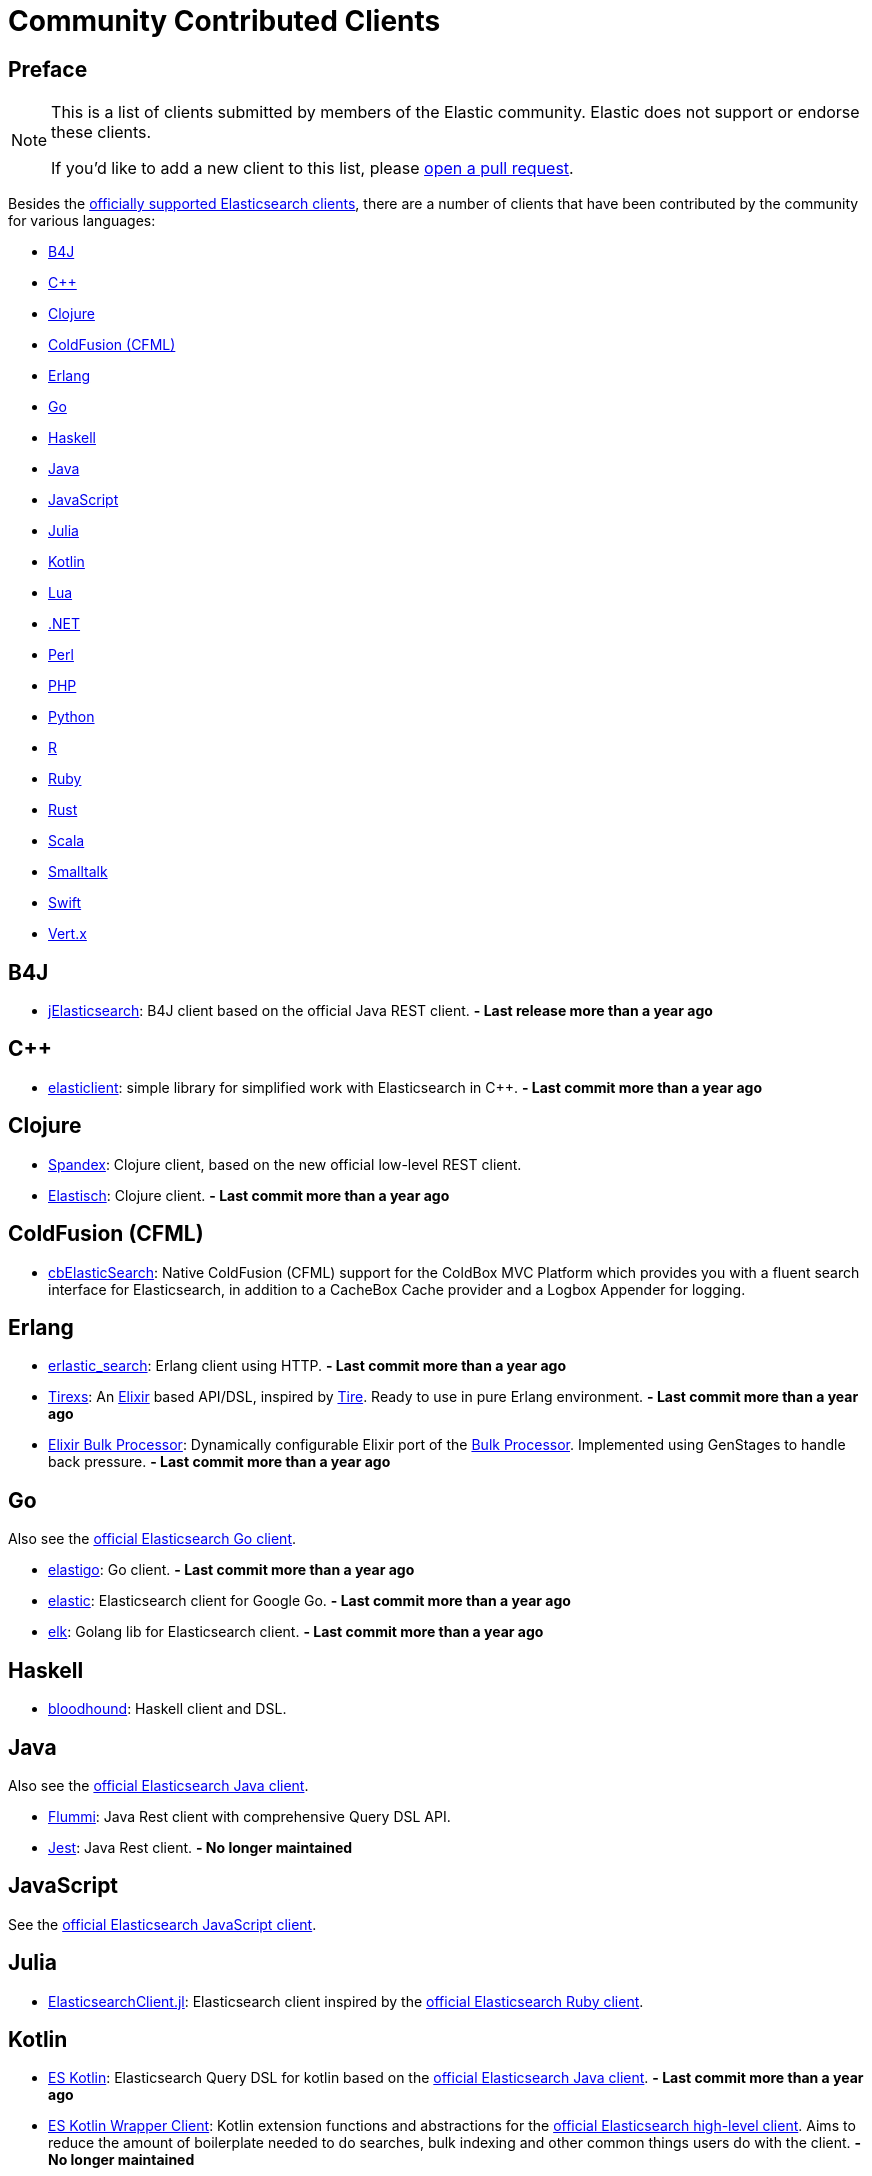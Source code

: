 = Community Contributed Clients

[preface]
== Preface
:client: https://www.elastic.co/guide/en/elasticsearch/client

[NOTE]
====
This is a list of clients submitted by members of the Elastic community.
Elastic does not support or endorse these clients.

If you'd like to add a new client to this list, please
https://github.com/elastic/elasticsearch/blob/master/CONTRIBUTING.md#contributing-code-and-documentation-changes[open a pull request].
====

Besides the link:/guide[officially supported Elasticsearch clients], there are
a number of clients that have been contributed by the community for various languages:

* <<b4j>>
* <<cpp>>
* <<clojure>>
* <<coldfusion>>
* <<erlang>>
* <<go>>
* <<haskell>>
* <<java>>
* <<javascript>>
* <<julia>>
* <<kotlin>>
* <<lua>>
* <<dotnet>>
* <<perl>>
* <<php>>
* <<python>>
* <<r>>
* <<ruby>>
* <<rust>>
* <<scala>>
* <<smalltalk>>
* <<swift>>
* <<vertx>>

[[b4j]]
== B4J
* https://www.b4x.com/android/forum/threads/server-jelasticsearch-search-and-text-analytics.73335/[jElasticsearch]:
  B4J client based on the official Java REST client. **- Last release more than a year ago**

[[cpp]]
== C++
* https://github.com/seznam/elasticlient[elasticlient]: simple library for
  simplified work with Elasticsearch in C++. **- Last commit more than a year ago**

[[clojure]]
== Clojure

* https://github.com/mpenet/spandex[Spandex]:
  Clojure client, based on the new official low-level REST client.

* https://github.com/clojurewerkz/elastisch[Elastisch]:
  Clojure client. **- Last commit more than a year ago**

[[coldfusion]]
== ColdFusion (CFML)

* https://www.forgebox.io/view/cbelasticsearch[cbElasticSearch]:
  Native ColdFusion (CFML) support for the ColdBox MVC Platform which provides
  you with a fluent search interface for Elasticsearch, in addition to a
  CacheBox Cache provider and a Logbox Appender for logging.

[[erlang]]
== Erlang

* https://github.com/tsloughter/erlastic_search[erlastic_search]:
  Erlang client using HTTP. **- Last commit more than a year ago**

* https://github.com/datahogs/tirexs[Tirexs]:
  An https://github.com/elixir-lang/elixir[Elixir] based API/DSL, inspired by
  https://github.com/karmi/tire[Tire]. Ready to use in pure Erlang
  environment. **- Last commit more than a year ago** 

* https://github.com/sashman/elasticsearch_elixir_bulk_processor[Elixir Bulk
  Processor]: Dynamically configurable Elixir port of the
  {client}/java-api/current/java-docs-bulk-processor.html[Bulk Processor].
  Implemented using GenStages to handle back pressure. **- Last commit more than a year ago**

[[go]]
== Go

Also see the {client}/go-api/current/index.html[official Elasticsearch Go
client].

* https://github.com/mattbaird/elastigo[elastigo]:
  Go client. **- Last commit more than a year ago** 

* https://github.com/olivere/elastic[elastic]:
  Elasticsearch client for Google Go. **- Last commit more than a year ago**

* https://github.com/softctrl/elk[elk]:
  Golang lib for Elasticsearch client. **- Last commit more than a year ago**


[[haskell]]
== Haskell
* https://github.com/bitemyapp/bloodhound[bloodhound]:
  Haskell client and DSL.

[[java]]
== Java

Also see the {client}/java-api/current/index.html[official Elasticsearch Java
client].

* https://github.com/otto-de/flummi[Flummi]:
  Java Rest client with comprehensive Query DSL API.

* https://github.com/searchbox-io/Jest[Jest]:
  Java Rest client. ** - No longer maintained**

[[javascript]]
== JavaScript

See the {client}/javascript-api/current/index.html[official Elasticsearch
JavaScript client].

[[julia]]
== Julia

* https://github.com/OpenSesame/ElasticsearchClient.jl[ElasticsearchClient.jl]:
Elasticsearch client inspired by the {client}/ruby-api/current/index.html[official Elasticsearch Ruby client].

[[kotlin]]
== Kotlin

* https://github.com/mbuhot/eskotlin[ES Kotlin]:
  Elasticsearch Query DSL for kotlin based on the
  {client}/java-api/current/index.html[official Elasticsearch Java client]. **- Last commit more than a year ago**

* https://github.com/jillesvangurp/es-kotlin-wrapper-client[ES Kotlin Wrapper
Client]: Kotlin extension functions and abstractions for the
  {client}/java-api/current/index.html[official Elasticsearch high-level
  client]. Aims to reduce the amount of boilerplate needed to do searches, bulk
  indexing and other common things users do with the client. **- No longer maintained**

[[lua]]
== Lua

* https://github.com/DhavalKapil/elasticsearch-lua[elasticsearch-lua]:
  Lua client for Elasticsearch **- Last commit more than a year ago**

[[dotnet]]
== .NET

See the {client}/net-api/current/index.html[official Elasticsearch .NET client].

[[perl]]
== Perl

Also see the {client}/perl-api/current/index.html[official Elasticsearch Perl
client].

* https://metacpan.org/pod/Elastijk[Elastijk]: A low-level, minimal HTTP client. 
**- Last commit more than a year ago**


[[php]]
== PHP

Also see the {client}/php-api/current/index.html[official Elasticsearch PHP
client].

* https://github.com/ruflin/Elastica[Elastica]:
  PHP client.

* https://github.com/nervetattoo/elasticsearch[elasticsearch]: PHP client.
**- Last commit more than a year ago**

* https://github.com/madewithlove/elasticsearcher[elasticsearcher]: Agnostic
lightweight package on top of the Elasticsearch PHP client. Its main goal is to
allow for easier structuring of queries and indices in your application. It does
not want to hide or replace functionality of the Elasticsearch PHP client.
**- Last commit more than a year ago**

[[python]]
== Python

See the {client}/python-api/current/index.html[official Elasticsearch Python
client].

[[r]]
== R

* https://github.com/ropensci/elastic[elastic]:
  A low-level R client for Elasticsearch.

* https://github.com/ropensci/elasticdsl[elasticdsl]:
  A high-level R DSL for Elasticsearch, wrapping the elastic R client.
  **- No longer maintained**

* https://github.com/uptake/uptasticsearch[uptasticsearch]:
  An R client tailored to data science workflows. 
  **- Last commit more than a year ago**

[[ruby]]
== Ruby

Also see the {client}/ruby-api/current/index.html[official Elasticsearch Ruby client].

* https://github.com/toptal/chewy[chewy]:
  An ODM and wrapper for the official Elasticsearch client.

* https://github.com/ankane/searchkick[Searchkick]:
  Intelligent search made easy.

* https://github.com/artsy/estella[Estella]:
  Make your Ruby models searchable.

* https://github.com/mrkamel/search_flip[SearchFlip]:
  Full-Featured Elasticsearch Ruby Client with a Chainable DSL.

* https://github.com/printercu/elastics-rb[elastics]:
  Tiny client with built-in zero-downtime migrations and ActiveRecord integration.
  **- Last commit more than a year ago**

[[rust]]
== Rust

Also see the {client}/rust-api/current/index.html[official Elasticsearch Rust
client].

* https://github.com/benashford/rs-es[rs-es]:
  A REST API client with a strongly-typed Query DSL. 
  **- Last commit more than a year ago**

* https://github.com/elastic-rs/elastic[elastic]:
  A modular REST API client that supports freeform queries.
  **- Last commit more than a year ago**

[[scala]]
== Scala

* https://github.com/sksamuel/elastic4s[elastic4s]:
  Scala DSL.

* https://github.com/gphat/wabisabi[wabisabi]:
  Asynchronous REST API Scala client. **- No longer maintained**

* https://github.com/workday/escalar[escalar]:
  Type-safe Scala wrapper for the REST API. 
  **- Last commit more than a year ago**

* https://github.com/SumoLogic/elasticsearch-client[elasticsearch-client]:
  Scala DSL that uses the REST API. Akka and AWS helpers included.
  **- No longer maintained**


[[smalltalk]]
== Smalltalk

* https://github.com/newapplesho/elasticsearch-smalltalk[elasticsearch-smalltalk]:
  Pharo Smalltalk client for Elasticsearch. 
  **- Last commit more than a year ago**
  
[[swift]]
== Swift
* https://github.com/brokenhandsio/elasticsearch-nio-client[Elasticsearch NIO Client]: a library for
  working with Elasticsearch in Swift, built on top of SwiftNIO and Swift Package Manager.

[[vertx]]
== Vert.x

* https://github.com/reactiverse/elasticsearch-client[elasticsearch-client]:
  An Elasticsearch client for Eclipse Vert.x 
  **- Last commit more than a year ago**
